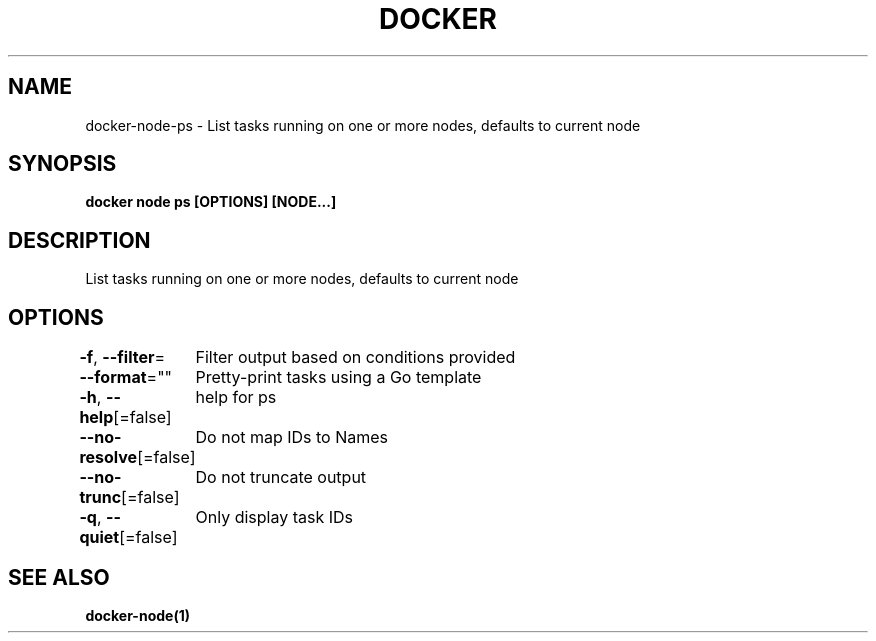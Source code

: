 .nh
.TH "DOCKER" "1" "Jan 2024" "Docker Community" "Docker User Manuals"

.SH NAME
.PP
docker-node-ps - List tasks running on one or more nodes, defaults to current node


.SH SYNOPSIS
.PP
\fBdocker node ps [OPTIONS] [NODE...]\fP


.SH DESCRIPTION
.PP
List tasks running on one or more nodes, defaults to current node


.SH OPTIONS
.PP
\fB-f\fP, \fB--filter\fP=
	Filter output based on conditions provided

.PP
\fB--format\fP=""
	Pretty-print tasks using a Go template

.PP
\fB-h\fP, \fB--help\fP[=false]
	help for ps

.PP
\fB--no-resolve\fP[=false]
	Do not map IDs to Names

.PP
\fB--no-trunc\fP[=false]
	Do not truncate output

.PP
\fB-q\fP, \fB--quiet\fP[=false]
	Only display task IDs


.SH SEE ALSO
.PP
\fBdocker-node(1)\fP
